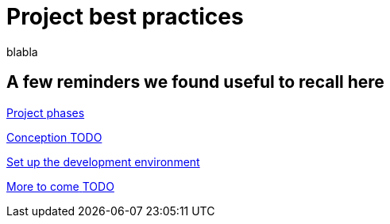 = Project best practices
:description: blabla

blabla
[.card-section]
== A few reminders we found useful to recall here

[.card.card-index]
--
xref:lifecycle-and-profiles.adoc[[.card-title]#Project phases# [.card-body.card-content-overflow]#pass:q[]#]
--

[.card.card-index]
--
xref:design-methodology.adoc[[.card-title]#Conception# [.card-body.card-content-overflow]#pass:q[TODO]#]
--

[.card.card-index]
--
xref:setupDevEnvironmentIndex.adoc[[.card-title]#Set up the development environment# [.card-body.card-content-overflow]#pass:q[]#]
--

[.card.card-index]
--
xref:xx.adoc[[.card-title]#More to come# [.card-body.card-content-overflow]#pass:q[TODO]#]
--
